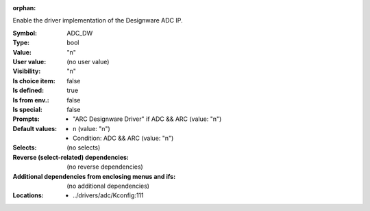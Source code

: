 :orphan:

.. title:: ADC_DW

.. option:: CONFIG_ADC_DW:
.. _CONFIG_ADC_DW:

Enable the driver implementation of the Designware ADC IP.



:Symbol:           ADC_DW
:Type:             bool
:Value:            "n"
:User value:       (no user value)
:Visibility:       "n"
:Is choice item:   false
:Is defined:       true
:Is from env.:     false
:Is special:       false
:Prompts:

 *  "ARC Designware Driver" if ADC && ARC (value: "n")
:Default values:

 *  n (value: "n")
 *   Condition: ADC && ARC (value: "n")
:Selects:
 (no selects)
:Reverse (select-related) dependencies:
 (no reverse dependencies)
:Additional dependencies from enclosing menus and ifs:
 (no additional dependencies)
:Locations:
 * ../drivers/adc/Kconfig:111